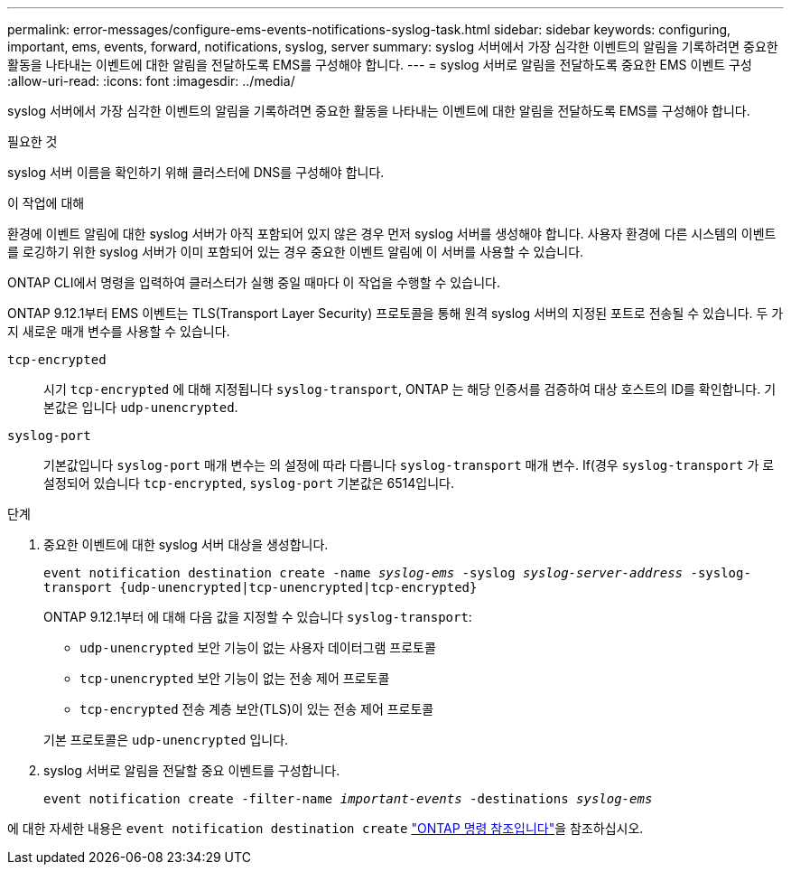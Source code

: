 ---
permalink: error-messages/configure-ems-events-notifications-syslog-task.html 
sidebar: sidebar 
keywords: configuring, important, ems, events, forward, notifications, syslog, server 
summary: syslog 서버에서 가장 심각한 이벤트의 알림을 기록하려면 중요한 활동을 나타내는 이벤트에 대한 알림을 전달하도록 EMS를 구성해야 합니다. 
---
= syslog 서버로 알림을 전달하도록 중요한 EMS 이벤트 구성
:allow-uri-read: 
:icons: font
:imagesdir: ../media/


[role="lead"]
syslog 서버에서 가장 심각한 이벤트의 알림을 기록하려면 중요한 활동을 나타내는 이벤트에 대한 알림을 전달하도록 EMS를 구성해야 합니다.

.필요한 것
syslog 서버 이름을 확인하기 위해 클러스터에 DNS를 구성해야 합니다.

.이 작업에 대해
환경에 이벤트 알림에 대한 syslog 서버가 아직 포함되어 있지 않은 경우 먼저 syslog 서버를 생성해야 합니다. 사용자 환경에 다른 시스템의 이벤트를 로깅하기 위한 syslog 서버가 이미 포함되어 있는 경우 중요한 이벤트 알림에 이 서버를 사용할 수 있습니다.

ONTAP CLI에서 명령을 입력하여 클러스터가 실행 중일 때마다 이 작업을 수행할 수 있습니다.

ONTAP 9.12.1부터 EMS 이벤트는 TLS(Transport Layer Security) 프로토콜을 통해 원격 syslog 서버의 지정된 포트로 전송될 수 있습니다. 두 가지 새로운 매개 변수를 사용할 수 있습니다.

`tcp-encrypted`:: 시기 `tcp-encrypted` 에 대해 지정됩니다 `syslog-transport`, ONTAP 는 해당 인증서를 검증하여 대상 호스트의 ID를 확인합니다. 기본값은 입니다 `udp-unencrypted`.
`syslog-port`:: 기본값입니다 `syslog-port` 매개 변수는 의 설정에 따라 다릅니다 `syslog-transport` 매개 변수. If(경우 `syslog-transport` 가 로 설정되어 있습니다 `tcp-encrypted`, `syslog-port` 기본값은 6514입니다.


.단계
. 중요한 이벤트에 대한 syslog 서버 대상을 생성합니다.
+
`event notification destination create -name _syslog-ems_ -syslog _syslog-server-address_ -syslog-transport {udp-unencrypted|tcp-unencrypted|tcp-encrypted}`

+
ONTAP 9.12.1부터 에 대해 다음 값을 지정할 수 있습니다 `syslog-transport`:

+
** `udp-unencrypted` 보안 기능이 없는 사용자 데이터그램 프로토콜
** `tcp-unencrypted` 보안 기능이 없는 전송 제어 프로토콜
** `tcp-encrypted` 전송 계층 보안(TLS)이 있는 전송 제어 프로토콜


+
기본 프로토콜은 `udp-unencrypted` 입니다.

. syslog 서버로 알림을 전달할 중요 이벤트를 구성합니다.
+
`event notification create -filter-name _important-events_ -destinations _syslog-ems_`



에 대한 자세한 내용은 `event notification destination create` link:https://docs.netapp.com/us-en/ontap-cli/event-notification-destination-create.html["ONTAP 명령 참조입니다"^]을 참조하십시오.
